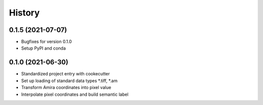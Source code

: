 =======
History
=======

0.1.5 (2021-07-07)
------------------

* Bugfixes for version 0.1.0
* Setup PyPI and conda

0.1.0 (2021-06-30)
------------------

* Standardized project entry with cookecutter
* Set up loading of standard data types *.tiff, *.am
* Transform Amira coordinates into pixel value
* Interpolate pixel coordinates and build semantic label
